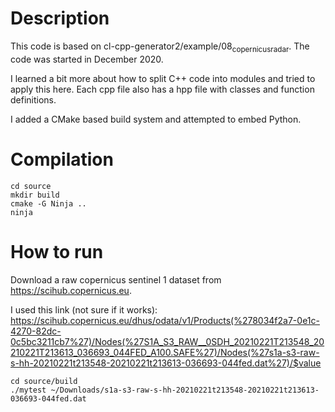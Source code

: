 * Description

This code is based on cl-cpp-generator2/example/08_copernicus_radar.
The code was started in December 2020.

I learned a bit more about how to split C++ code into modules and
tried to apply this here.  Each cpp file also has a hpp file with
classes and function definitions.

I added a CMake based build system and attempted to embed Python.

* Compilation
#+begin_example
cd source
mkdir build
cmake -G Ninja ..
ninja
#+end_example

* How to run

Download a raw copernicus sentinel 1 dataset from https://scihub.copernicus.eu.

I used this link (not sure if it works):
https://scihub.copernicus.eu/dhus/odata/v1/Products(%278034f2a7-0e1c-4270-82dc-0c5bc3211cb7%27)/Nodes(%27S1A_S3_RAW__0SDH_20210221T213548_20210221T213613_036693_044FED_A100.SAFE%27)/Nodes(%27s1a-s3-raw-s-hh-20210221t213548-20210221t213613-036693-044fed.dat%27)/$value


#+begin_example
cd source/build
./mytest ~/Downloads/s1a-s3-raw-s-hh-20210221t213548-20210221t213613-036693-044fed.dat
#+end_example
